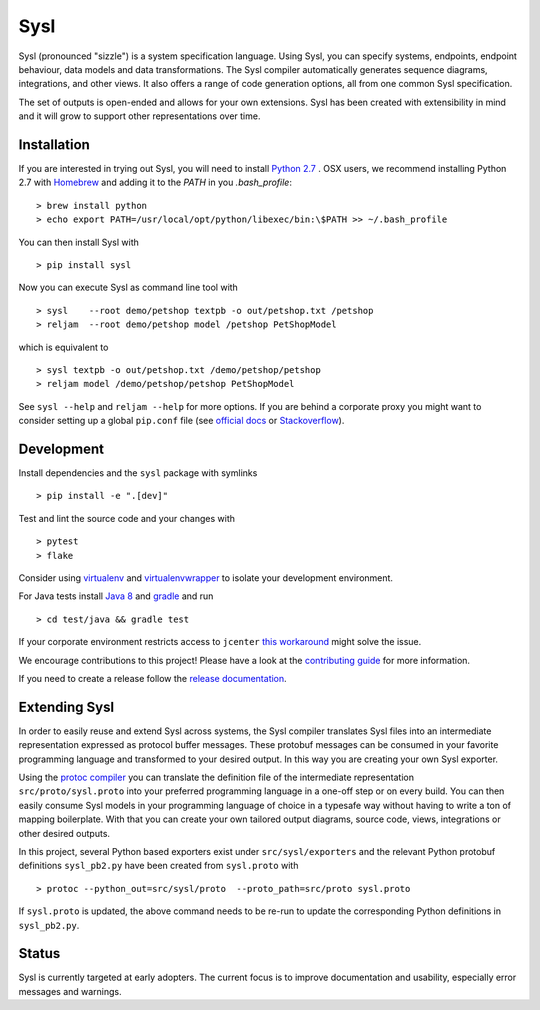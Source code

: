 Sysl
====

.. image:: https://img.shields.io/travis/anz-bank/sysl/master.svg?branch=master
   :target: http://travis-ci.org/anz-bank/sysl
.. image:: https://img.shields.io/appveyor/ci/anz-bank/sysl/master.svg?logo=appveyor
   :target: https://ci.appveyor.com/project/anz-bank/sysl

Sysl (pronounced "sizzle") is a system specification language. Using Sysl, you
can specify systems, endpoints, endpoint behaviour, data models and data
transformations. The Sysl compiler automatically generates sequence diagrams,
integrations, and other views. It also offers a range of code generation
options, all from one common Sysl specification.

The set of outputs is open-ended and allows for your own extensions. Sysl has been created with extensibility in mind and it will grow to support other representations over time.

Installation
------------
If you are interested in trying out Sysl, you will need to install `Python 2.7 <https://www.python.org/downloads/>`_ .
OSX users, we recommend installing Python 2.7 with `Homebrew <https://brew.sh/>`_  and adding it to the `PATH` in you `.bash_profile`::

  > brew install python
  > echo export PATH=/usr/local/opt/python/libexec/bin:\$PATH >> ~/.bash_profile

You can then install Sysl with ::

  > pip install sysl

Now you can execute Sysl as command line tool with ::

  > sysl    --root demo/petshop textpb -o out/petshop.txt /petshop
  > reljam  --root demo/petshop model /petshop PetShopModel

which is equivalent to ::

  > sysl textpb -o out/petshop.txt /demo/petshop/petshop
  > reljam model /demo/petshop/petshop PetShopModel

See ``sysl --help`` and ``reljam --help`` for more options.
If you are behind a corporate proxy you might want to consider setting up a global ``pip.conf``
file (see `official docs <https://pip.pypa.io/en/stable/user_guide/#config-file>`_ or `Stackoverflow <https://stackoverflow.com/a/46410817>`_).

Development
-----------
Install dependencies and the ``sysl`` package with symlinks ::

  > pip install -e ".[dev]"

Test and lint the source code and your changes with ::

  > pytest
  > flake

Consider using `virtualenv <https://virtualenv.pypa.io/en/stable/>`_ and `virtualenvwrapper <https://virtualenvwrapper.readthedocs.io/en/latest/>`_ to isolate your development environment.

For Java tests install `Java 8 <https://docs.oracle.com/javase/8/docs/technotes/guides/install/install_overview.html>`_ and `gradle <https://gradle.org/install/>`_ and run ::

 > cd test/java && gradle test

If your corporate environment restricts access to ``jcenter`` `this workaround <docs/gradle.md>`_ might solve the issue.

We encourage contributions to this project! Please have a look at the `contributing guide <CONTRIBUTING.md>`_ for more information.

If you need to create a release follow the `release documentation <docs/releasing.md>`_.


Extending Sysl
--------------
In order to easily reuse and extend Sysl across systems, the Sysl compiler translates Sysl files
into an intermediate representation expressed as protocol buffer messages. These protobuf messages can be consumed in your favorite programming language and transformed to your desired output. In this way you are creating your own Sysl exporter.

Using the `protoc compiler <https://developers.google.com/protocol-buffers/>`_ you can translate the definition file of the intermediate representation ``src/proto/sysl.proto`` into your preferred programming language in a one-off step or on every build. You can then easily consume Sysl models in your programming language of choice in a typesafe way without having to write a ton of mapping
boilerplate. With that you can create your own tailored output diagrams, source code, views, integrations or other desired outputs.

In this project, several Python based exporters exist under ``src/sysl/exporters`` and the relevant Python protobuf definitions ``sysl_pb2.py`` have been created from ``sysl.proto`` with ::

  > protoc --python_out=src/sysl/proto  --proto_path=src/proto sysl.proto

If ``sysl.proto`` is updated, the above command needs to be re-run to update the corresponding Python definitions in ``sysl_pb2.py``.

Status
------
Sysl is currently targeted at early adopters. The current focus is to improve documentation and usability, especially error messages and warnings.
